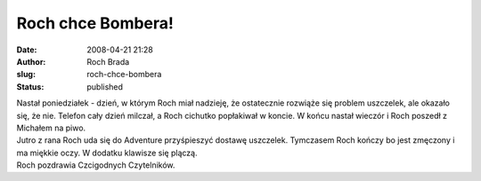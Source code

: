 Roch chce Bombera!
##################
:date: 2008-04-21 21:28
:author: Roch Brada
:slug: roch-chce-bombera
:status: published

| Nastał poniedziałek - dzień, w którym Roch miał nadzieję, że ostatecznie rozwiąże się problem uszczelek, ale okazało się, że nie. Telefon cały dzień milczał, a Roch cichutko popłakiwał w koncie. W końcu nastał wieczór i Roch poszedł z Michałem na piwo.
| Jutro z rana Roch uda się do Adventure przyśpieszyć dostawę uszczelek. Tymczasem Roch kończy bo jest zmęczony i ma miękkie oczy. W dodatku klawisze się plączą.
| Roch pozdrawia Czcigodnych Czytelników.
